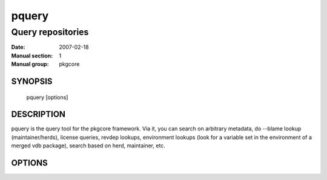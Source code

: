 ========
 pquery
========

------------------
Query repositories
------------------

:Date:   2007-02-18
:Manual section: 1
:Manual group: pkgcore

SYNOPSIS
========

  pquery [options]

DESCRIPTION
===========

pquery is the query tool for the pkgcore framework.  Via it, you can search
on arbitrary metadata, do --blame lookup (maintainer/herds), license queries,
revdep lookups, environment lookups (look for a variable set in the environment
of a merged vdb package), search based on herd, maintainer, etc.

OPTIONS
=======

.. pkgcore_script_options:: pkgcore.scripts.pquery.OptionParser
